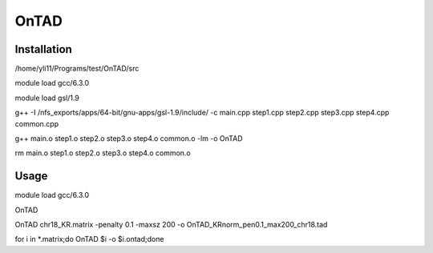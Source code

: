 OnTAD
=====





Installation
^^^^^^^^^^^^


/home/yli11/Programs/test/OnTAD/src


module load gcc/6.3.0

module load gsl/1.9

g++ -I /nfs_exports/apps/64-bit/gnu-apps/gsl-1.9/include/ -c main.cpp step1.cpp step2.cpp step3.cpp step4.cpp common.cpp

g++ main.o step1.o step2.o step3.o step4.o common.o -lm -o OnTAD

rm main.o step1.o step2.o step3.o step4.o common.o


Usage
^^^^^

module load gcc/6.3.0

OnTAD

OnTAD chr18_KR.matrix -penalty 0.1 -maxsz 200 -o OnTAD_KRnorm_pen0.1_max200_chr18.tad


for i in *.matrix;do OnTAD $i -o $i.ontad;done
